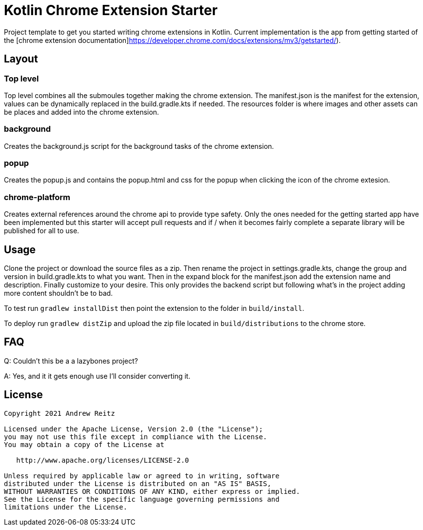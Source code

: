 = Kotlin Chrome Extension Starter

Project template to get you started writing chrome extensions in Kotlin.
Current implementation is the app from getting started of the
[chrome extension documentation]https://developer.chrome.com/docs/extensions/mv3/getstarted/).

== Layout

=== Top level

Top level combines all the submoules together making the chrome extension. The manifest.json is the manifest
for the extension, values can be dynamically replaced in the build.gradle.kts if needed. The resources folder
is where images and other assets can be places and added into the chrome extension.

=== background

Creates the background.js script for the background tasks of the chrome extension.

=== popup

Creates the popup.js and contains the popup.html and css for the popup when clicking the icon of the chrome extesion.

=== chrome-platform

Creates external references around the chrome api to provide type safety. Only the ones needed for the
getting started app have been implemented but this starter will accept pull requests and if / when it becomes
fairly complete a separate library will be published for all to use.

== Usage

Clone the project or download the source files as a zip. Then rename the project in settings.gradle.kts,
change the group and version in build.gradle.kts to what you want. Then in the expand block for the
manifest.json add the extension name and description. Finally customize to your desire. This only provides the backend
script but following what's in the project adding more content shouldn't be to bad.

To test run `gradlew installDist` then point the extension to the folder in `build/install`.

To deploy run `gradlew distZip` and upload the zip file located in `build/distributions` to the chrome store.

== FAQ

Q: Couldn't this be a a lazybones project?

A: Yes, and it it gets enough use I'll consider converting it.


== License

```
Copyright 2021 Andrew Reitz

Licensed under the Apache License, Version 2.0 (the "License");
you may not use this file except in compliance with the License.
You may obtain a copy of the License at

   http://www.apache.org/licenses/LICENSE-2.0

Unless required by applicable law or agreed to in writing, software
distributed under the License is distributed on an "AS IS" BASIS,
WITHOUT WARRANTIES OR CONDITIONS OF ANY KIND, either express or implied.
See the License for the specific language governing permissions and
limitations under the License.
```
